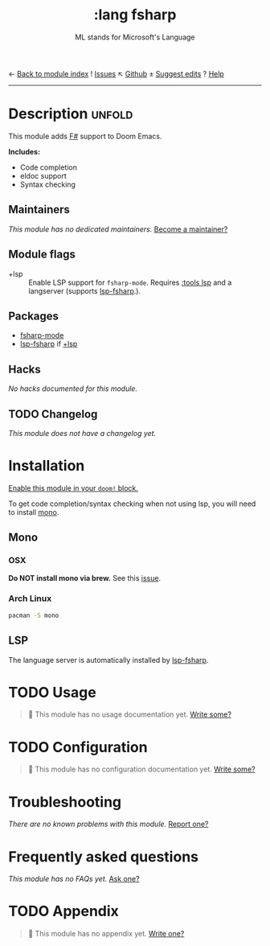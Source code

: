 ← [[doom-module-index:][Back to module index]]               ! [[doom-module-issues:::lang fsharp][Issues]]  ↖ [[doom-repo:tree/develop/modules/lang/fsharp/][Github]]  ± [[doom-suggest-edit:][Suggest edits]]  ? [[doom-help-modules:][Help]]
--------------------------------------------------------------------------------
#+TITLE:    :lang fsharp
#+SUBTITLE: ML stands for Microsoft's Language
#+CREATED:  May 23, 2019
#+SINCE:    21.12.0 (#1327)

* Description :unfold:
This module adds [[https://fsharp.org/][F#]] support to Doom Emacs.

*Includes:*
- Code completion
- eldoc support
- Syntax checking

** Maintainers
/This module has no dedicated maintainers./ [[doom-contrib-maintainer:][Become a maintainer?]]

** Module flags
- +lsp ::
  Enable LSP support for ~fsharp-mode~. Requires [[doom-module:][:tools lsp]] and a langserver
  (supports [[https://github.com/emacs-lsp/lsp-mode/blob/master/clients/lsp-fsharp.el][lsp-fsharp]].).

** Packages
- [[doom-package:][fsharp-mode]]
- [[doom-package:][lsp-fsharp]] if [[doom-package:][+lsp]]

** Hacks
/No hacks documented for this module./

** TODO Changelog
# This section will be machine generated. Don't edit it by hand.
/This module does not have a changelog yet./

* Installation
[[id:01cffea4-3329-45e2-a892-95a384ab2338][Enable this module in your ~doom!~ block.]]

To get code completion/syntax checking when not using lsp, you will need to
install [[https://www.mono-project.com/][mono]].

** Mono
*** OSX
*Do NOT install mono via brew.* See this [[https://github.com/fsharp/FsAutoComplete/issues/331][issue]].

*** Arch Linux
#+begin_src sh
pacman -S mono
#+end_src

** LSP
The language server is automatically installed by [[https://github.com/emacs-lsp/lsp-mode/blob/master/clients/lsp-fsharp.el][lsp-fsharp]].

* TODO Usage
#+begin_quote
 🔨 This module has no usage documentation yet. [[doom-contrib-module:][Write some?]]
#+end_quote

* TODO Configuration
#+begin_quote
 🔨 This module has no configuration documentation yet. [[doom-contrib-module:][Write some?]]
#+end_quote

* Troubleshooting
/There are no known problems with this module./ [[doom-report:][Report one?]]

* Frequently asked questions
/This module has no FAQs yet./ [[doom-suggest-faq:][Ask one?]]

* TODO Appendix
#+begin_quote
 🔨 This module has no appendix yet. [[doom-contrib-module:][Write one?]]
#+end_quote
